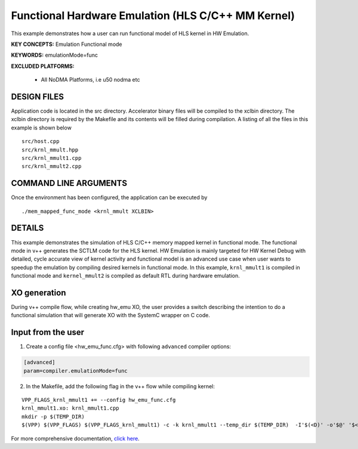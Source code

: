 Functional Hardware Emulation (HLS C/C++ MM Kernel)
===================================================

This example demonstrates how a user can run functional model of HLS kernel in HW Emulation.

**KEY CONCEPTS:** Emulation Functional mode

**KEYWORDS:** emulationMode=func

**EXCLUDED PLATFORMS:** 

 - All NoDMA Platforms, i.e u50 nodma etc

DESIGN FILES
------------

Application code is located in the src directory. Accelerator binary files will be compiled to the xclbin directory. The xclbin directory is required by the Makefile and its contents will be filled during compilation. A listing of all the files in this example is shown below

::

   src/host.cpp
   src/krnl_mmult.hpp
   src/krnl_mmult1.cpp
   src/krnl_mmult2.cpp
   
COMMAND LINE ARGUMENTS
----------------------

Once the environment has been configured, the application can be executed by

::

   ./mem_mapped_func_mode <krnl_mmult XCLBIN>

DETAILS
-------

This example demonstrates the simulation of HLS C/C++ memory mapped kernel in functional mode. 
The functional mode in v++ generates the SCTLM code for the HLS kernel. 
HW Emulation is mainly targeted for HW Kernel Debug with detailed, cycle accurate view of kernel activity and 
functional model is an advanced use case when user wants to speedup the emulation by compiling desired kernels in functional mode. 
In this example, ``krnl_mmult1`` is compiled in functional mode and ``kernel_mmult2`` is compiled as default RTL during hardware emulation. 

XO generation
--------------
During v++ compile flow, while creating hw_emu XO, the user provides a switch describing the intention to do a functional simulation 
that will generate XO with the SystemC wrapper on C code.

Input from the user
--------------------
1. Create a config file <hw_emu_func.cfg> with following ``advanced`` compiler options: 

.. code:: cpp

   [advanced]
   param=compiler.emulationMode=func

2. In the Makefile, add the following flag in the v++ flow while compiling kernel:

::

      VPP_FLAGS_krnl_mmult1 += --config hw_emu_func.cfg 
      krnl_mmult1.xo: krnl_mmult1.cpp
      mkdir -p $(TEMP_DIR)
      $(VPP) $(VPP_FLAGS) $(VPP_FLAGS_krnl_mmult1) -c -k krnl_mmult1 --temp_dir $(TEMP_DIR)  -I'$(<D)' -o'$@' '$<'

For more comprehensive documentation, `click here <http://xilinx.github.io/Vitis_Accel_Examples>`__.